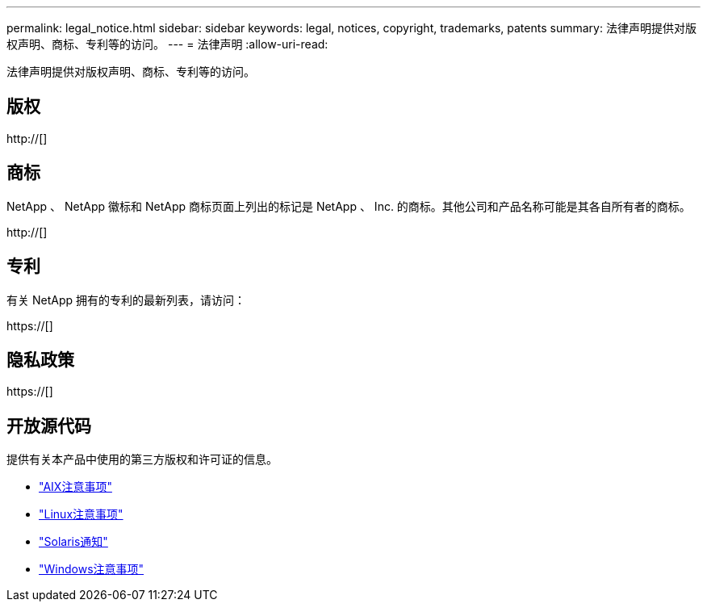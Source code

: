 ---
permalink: legal_notice.html 
sidebar: sidebar 
keywords: legal, notices, copyright, trademarks, patents 
summary: 法律声明提供对版权声明、商标、专利等的访问。 
---
= 法律声明
:allow-uri-read: 


法律声明提供对版权声明、商标、专利等的访问。



== 版权

http://[]



== 商标

NetApp 、 NetApp 徽标和 NetApp 商标页面上列出的标记是 NetApp 、 Inc. 的商标。其他公司和产品名称可能是其各自所有者的商标。

http://[]



== 专利

有关 NetApp 拥有的专利的最新列表，请访问：

https://[]



== 隐私政策

https://[]



== 开放源代码

提供有关本产品中使用的第三方版权和许可证的信息。

* link:./media/Notices-AIX61-2023.pdf["AIX注意事项"^]
* link:./media/Linux_Unified_Host_Utilities.pdf["Linux注意事项"^]
* link:./media/Solaris_Host_Utilities-2017.09.12-01.25.35.pdf["Solaris通知"^]
* link:./media/Windows_Unified_Host_Utilities_(WUHU)Notice.pdf["Windows注意事项"^]


